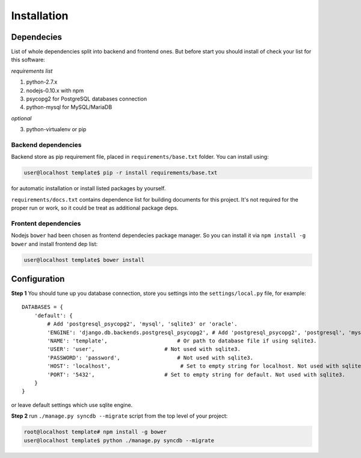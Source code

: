Installation
============
Dependecies
-----------
List of whole dependencies split into backend and frontend ones. But before start you should
install of check your list for this software:

*requirements list*

1. python-2.7.x
2. nodejs-0.10.x with npm
3. psycopg2 for PostgreSQL databases connection
4. python-mysql for MySQL/MariaDB

*optional*

3. python-virtualenv or pip

Backend dependencies
~~~~~~~~~~~~~~~~~~~~
Backend store as pip requirement file, placed in ``requirements/base.txt`` folder.
You can install using:

.. code-block:: bash

    user@localhost template$ pip -r install requirements/base.txt

for automatic installation or install listed packages by yourself.

``requirements/docs.txt`` contains dependence list for building documents for this project.
It's not required for the proper run or work, so it could be treat as additional package deps.

Frontent dependencies
~~~~~~~~~~~~~~~~~~~~~
Nodejs ``bower`` had been chosen as frontend dependecies package manager. So you can install it
via ``npm install -g bower`` and install frontend dep list:

.. code-block:: bash

    user@localhost template$ bower install

Configuration
-------------
**Step 1**
You should tune up you database connection, store you settings into the
``settings/local.py`` file, for example::

    DATABASES = {
        'default': {
            # Add 'postgresql_psycopg2', 'mysql', 'sqlite3' or 'oracle'.
            'ENGINE': 'django.db.backends.postgresql_psycopg2', # Add 'postgresql_psycopg2', 'postgresql', 'mysql', 'sqlite3' or 'oracle'.
            'NAME': 'template',                      # Or path to database file if using sqlite3.
            'USER': 'user',                      # Not used with sqlite3.
            'PASSWORD': 'password',                  # Not used with sqlite3.
            'HOST': 'localhost',                      # Set to empty string for localhost. Not used with sqlite3.
            'PORT': '5432',                      # Set to empty string for default. Not used with sqlite3.
        }
    }

or leave default settings which use sqlite engine.

**Step 2**
run ``./manage.py syncdb --migrate`` script from the top level of your project:

.. code-block:: bash

    root@localhost template# npm install -g bower
    user@localhost template$ python ./manage.py syncdb --migrate

